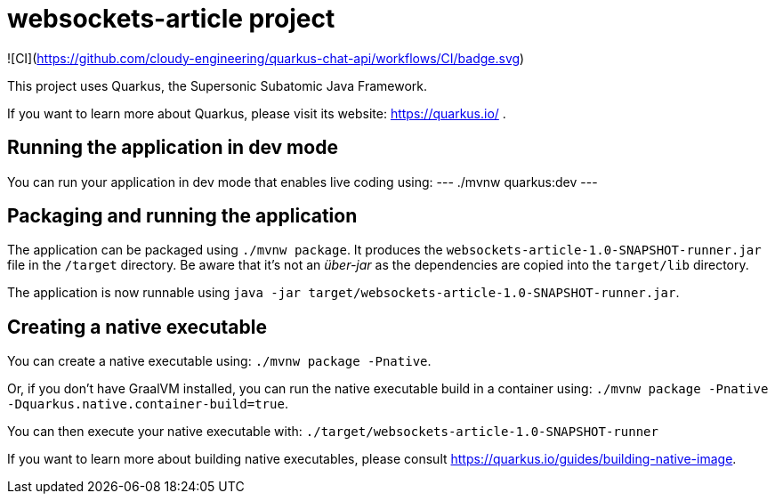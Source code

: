 = websockets-article project

![CI](https://github.com/cloudy-engineering/quarkus-chat-api/workflows/CI/badge.svg)

This project uses Quarkus, the Supersonic Subatomic Java Framework.

If you want to learn more about Quarkus, please visit its website: https://quarkus.io/ .

== Running the application in dev mode

You can run your application in dev mode that enables live coding using:
---
./mvnw quarkus:dev
---

== Packaging and running the application

The application can be packaged using `./mvnw package`.
It produces the `websockets-article-1.0-SNAPSHOT-runner.jar` file in the `/target` directory.
Be aware that it’s not an _über-jar_ as the dependencies are copied into the `target/lib` directory.

The application is now runnable using `java -jar target/websockets-article-1.0-SNAPSHOT-runner.jar`.

== Creating a native executable

You can create a native executable using: `./mvnw package -Pnative`.

Or, if you don't have GraalVM installed, you can run the native executable build in a container using: `./mvnw package -Pnative -Dquarkus.native.container-build=true`.

You can then execute your native executable with: `./target/websockets-article-1.0-SNAPSHOT-runner`

If you want to learn more about building native executables, please consult https://quarkus.io/guides/building-native-image.
